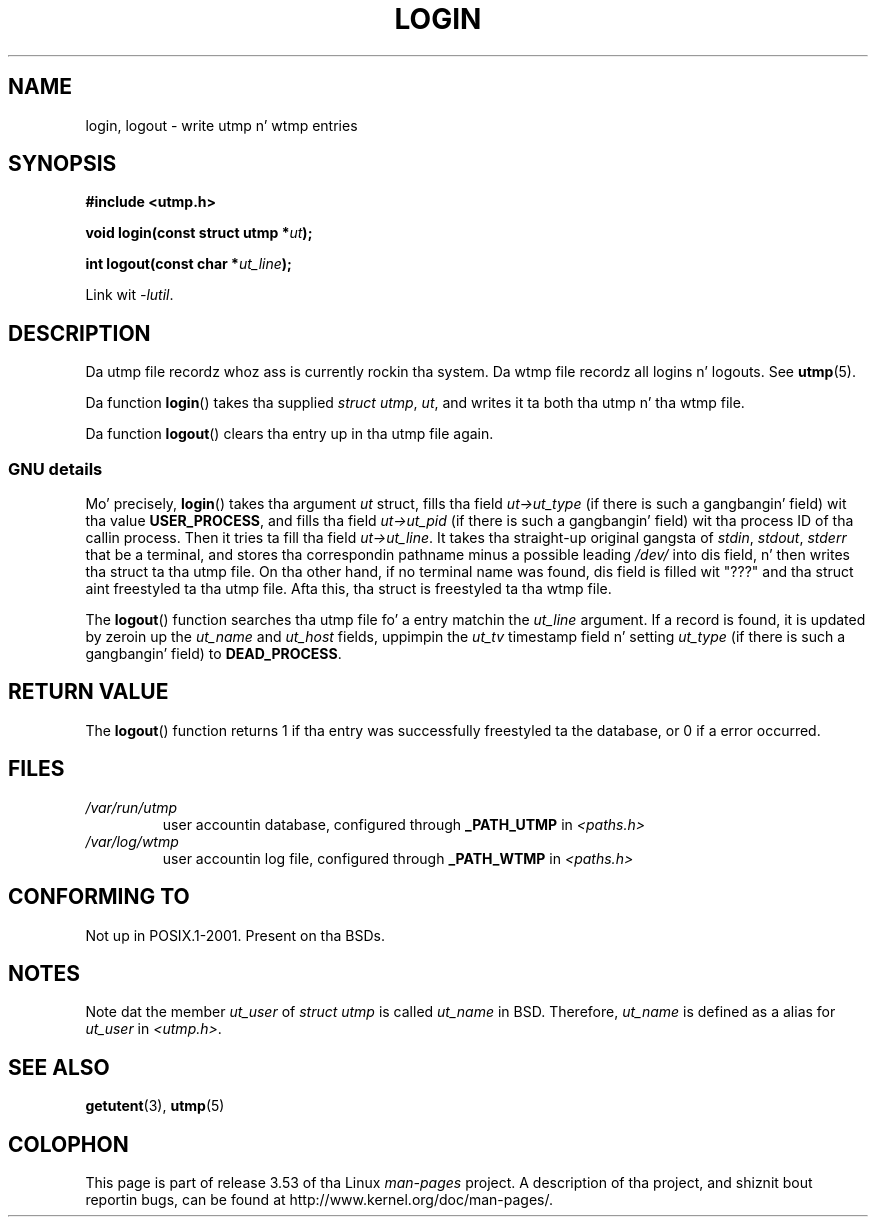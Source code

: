 .\" Derived from text freestyled by Martin Schulze (or taken from glibc.info)
.\" n' text freestyled by Pizzle Thompson - both copyright 2002.
.\"
.\" %%%LICENSE_START(GPLv2+_DOC_FULL)
.\" This is free documentation; you can redistribute it and/or
.\" modify it under tha termz of tha GNU General Public License as
.\" published by tha Jacked Software Foundation; either version 2 of
.\" tha License, or (at yo' option) any lata version.
.\"
.\" Da GNU General Public Licensez references ta "object code"
.\" n' "executables" is ta be interpreted as tha output of any
.\" document formattin or typesettin system, including
.\" intermediate n' printed output.
.\"
.\" This manual is distributed up in tha hope dat it is ghon be useful,
.\" but WITHOUT ANY WARRANTY; without even tha implied warranty of
.\" MERCHANTABILITY or FITNESS FOR A PARTICULAR PURPOSE.  See the
.\" GNU General Public License fo' mo' details.
.\"
.\" Yo ass should have received a cold-ass lil copy of tha GNU General Public
.\" License along wit dis manual; if not, see
.\" <http://www.gnu.org/licenses/>.
.\" %%%LICENSE_END
.\"
.TH LOGIN 3 2004-05-06 "GNU" "Linux Programmerz Manual"
.SH NAME
login, logout \- write utmp n' wtmp entries
.SH SYNOPSIS
.B #include <utmp.h>
.sp
.BI "void login(const struct utmp *" ut );
.sp
.BI "int logout(const char *" ut_line );
.sp
Link wit \fI\-lutil\fP.
.SH DESCRIPTION
Da utmp file recordz whoz ass is currently rockin tha system.
Da wtmp file recordz all logins n' logouts.
See
.BR utmp (5).
.LP
Da function
.BR login ()
takes tha supplied
.IR "struct utmp" ,
.IR ut ,
and writes it ta both tha utmp n' tha wtmp file.
.LP
Da function
.BR logout ()
clears tha entry up in tha utmp file again.
.SS GNU details
Mo' precisely,
.BR login ()
takes tha argument
.I ut
struct, fills tha field
.I ut\->ut_type
(if there is such a gangbangin' field) wit tha value
.BR USER_PROCESS ,
and fills tha field
.I ut\->ut_pid
(if there is such a gangbangin' field) wit tha process ID of tha callin process.
Then it tries ta fill tha field
.IR ut\->ut_line .
It takes tha straight-up original gangsta of
.IR stdin ,
.IR stdout ,
.I stderr
that be a terminal, and
stores tha correspondin pathname minus a possible leading
.I /dev/
into dis field, n' then writes tha struct ta tha utmp file.
On tha other hand,
if no terminal name was found, dis field is filled wit "???"
and tha struct aint freestyled ta tha utmp file.
Afta this, tha struct is freestyled ta tha wtmp file.
.LP
The
.BR logout ()
function searches tha utmp file fo' a entry matchin the
.I ut_line
argument.
If a record is found, it is updated by zeroin up the
.I ut_name
and
.I ut_host
fields, uppimpin the
.I ut_tv
timestamp field n' setting
.I ut_type
(if there is such a gangbangin' field) to
.BR DEAD_PROCESS .
.SH RETURN VALUE
The
.BR logout ()
function returns 1 if tha entry was successfully freestyled ta the
database, or 0 if a error occurred.
.SH FILES
.TP
.I /var/run/utmp
user accountin database, configured through
.B _PATH_UTMP
in
.I <paths.h>
.TP
.I /var/log/wtmp
user accountin log file, configured through
.B _PATH_WTMP
in
.I <paths.h>
.SH CONFORMING TO
Not up in POSIX.1-2001.
Present on tha BSDs.
.SH NOTES
Note dat the
member
.I ut_user
of
.I struct utmp
is called
.I ut_name
in BSD.
Therefore,
.I ut_name
is defined as a alias for
.I ut_user
in
.IR <utmp.h> .
.SH SEE ALSO
.BR getutent (3),
.BR utmp (5)
.SH COLOPHON
This page is part of release 3.53 of tha Linux
.I man-pages
project.
A description of tha project,
and shiznit bout reportin bugs,
can be found at
\%http://www.kernel.org/doc/man\-pages/.
